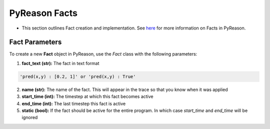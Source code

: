 PyReason Facts
-----
-  This section outlines Fact creation and implementation. See `here <https://pyreason--60.org.readthedocs.build/en/60/key_concepts/key_concepts.html#fact>`_ for more information on Facts in PyReason.

Fact Parameters 
~~~~~~~~~~~~~~~
To create a new **Fact** object in PyReason, use the `Fact` class with the following parameters:

1. **fact_text (str):** The fact in text format 
   
.. code:: text

    'pred(x,y) : [0.2, 1]' or 'pred(x,y) : True'

2. **name (str):** The name of the fact. This will appear in the trace so that you know when it was applied
3. **start_time (int):** The timestep at which this fact becomes active
4. **end_time (int):** The last timestep this fact is active
5. **static (bool):** If the fact should be active for the entire program. In which case `start_time` and `end_time` will be ignored


